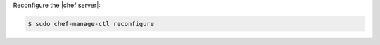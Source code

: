 .. The contents of this file may be included in multiple topics (using the includes directive).
.. The contents of this file should be modified in a way that preserves its ability to appear in multiple topics.
.. This topic is hooked in globally to install topics for Chef server applications.

Reconfigure the |chef server|:

.. code-block:: bash

   $ sudo chef-manage-ctl reconfigure
